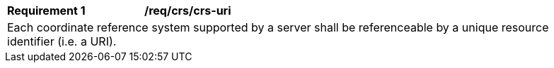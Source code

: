 [[req_crs_crs-uri]]
[width="90%",cols="2,6a"]
|===
|*Requirement {counter:req-id}* |*/req/crs/crs-uri* +
2+|Each coordinate reference system supported by a server shall be referenceable
by a unique resource identifier (i.e. a URI).
|===
